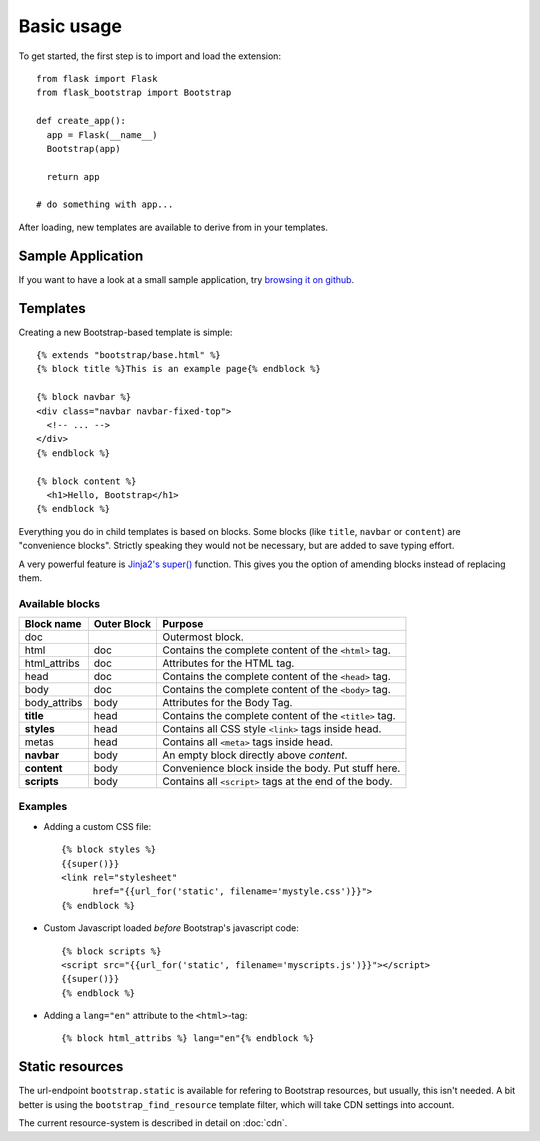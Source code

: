 Basic usage
===========

To get started, the first step is to import and load the extension::

    from flask import Flask
    from flask_bootstrap import Bootstrap

    def create_app():
      app = Flask(__name__)
      Bootstrap(app)

      return app

    # do something with app...

After loading, new templates are available to derive from in your templates.

Sample Application
------------------

If you want to have a look at a small sample application, try `browsing it on
github
<https://github.com/mbr/flask-bootstrap/tree/master/sample_app>`_.


Templates
---------
.. highlight:: jinja

Creating a new Bootstrap-based template is simple::

    {% extends "bootstrap/base.html" %}
    {% block title %}This is an example page{% endblock %}

    {% block navbar %}
    <div class="navbar navbar-fixed-top">
      <!-- ... -->
    </div>
    {% endblock %}

    {% block content %}
      <h1>Hello, Bootstrap</h1>
    {% endblock %}

Everything you do in child templates is based on blocks. Some blocks (like
``title``, ``navbar`` or ``content``) are "convenience blocks". Strictly
speaking they would not be necessary, but are added to save typing effort.

A very powerful feature is `Jinja2's super()
<http://jinja.pocoo.org/docs/templates/#super-blocks>`_ function. This gives
you the option of amending blocks instead of replacing them.

.. _block-names:

Available blocks
~~~~~~~~~~~~~~~~

============ =========== =======
Block name   Outer Block Purpose
============ =========== =======
doc                      Outermost block.
html         doc         Contains the complete content of the ``<html>`` tag.
html_attribs doc         Attributes for the HTML tag.
head         doc         Contains the complete content of the ``<head>`` tag.
body         doc         Contains the complete content of the ``<body>`` tag.
body_attribs body        Attributes for the Body Tag.
**title**    head        Contains the complete content of the ``<title>`` tag.
**styles**   head        Contains all CSS style ``<link>`` tags inside head.
metas        head        Contains all ``<meta>`` tags inside head.
**navbar**   body        An empty block directly above *content*.
**content**  body        Convenience block inside the body. Put stuff here.
**scripts**  body        Contains all ``<script>`` tags at the end of the body.
============ =========== =======

Examples
~~~~~~~~

* Adding a custom CSS file::

    {% block styles %}
    {{super()}}
    <link rel="stylesheet"
          href="{{url_for('static', filename='mystyle.css')}}">
    {% endblock %}

* Custom Javascript loaded *before* Bootstrap's javascript code::

    {% block scripts %}
    <script src="{{url_for('static', filename='myscripts.js')}}"></script>
    {{super()}}
    {% endblock %}

* Adding a ``lang="en"`` attribute to the ``<html>``-tag::

    {% block html_attribs %} lang="en"{% endblock %}

Static resources
----------------

The url-endpoint ``bootstrap.static`` is available for refering to Bootstrap
resources, but usually, this isn't needed. A bit better is using the
``bootstrap_find_resource`` template filter, which will take CDN settings into
account.

The current resource-system is described in detail on :doc:`cdn`.
